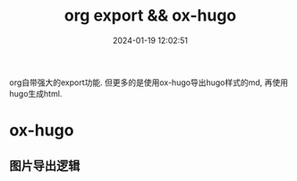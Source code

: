 #+title: org export && ox-hugo
#+date: 2024-01-19 12:02:51
#+hugo_section: docs
#+hugo_bundle: emacs/org
#+export_file_name: org_export
#+hugo_weight: 10
#+hugo_draft: false
#+hugo_auto_set_lastmod: t

org自带强大的export功能.
但更多的是使用ox-hugo导出hugo样式的md, 再使用hugo生成html.

* ox-hugo
** 图片导出逻辑
   #+begin_src plantuml :exports results :eval no-export :file ox-hugo-export.png
     @startuml
     /'
     line direct:  -le|ri|up|do->
     line style :  #line:color;line.[bold|dashed|dotted];text:color
     '/

     'top to bottom direction
     'left to right direction

     'skinparam linetype polyline
     'skinparam linetype ortho

     'skinparam nodesep 10

     title export pics

     start
     if (in hugo static-dir) then (yes)
         stop
     else (no)
         if (bundle) then (yes)
             : export pics with bundle;
         else (no)
             if (open_copy) then (yes)
                 : copy to hugo static-dir;
             else (no)
                 stop
             endif
         endif
     endif

     stop
     @enduml
   #+end_src

   #+RESULTS:
   [[file:ox-hugo-export.png]]
